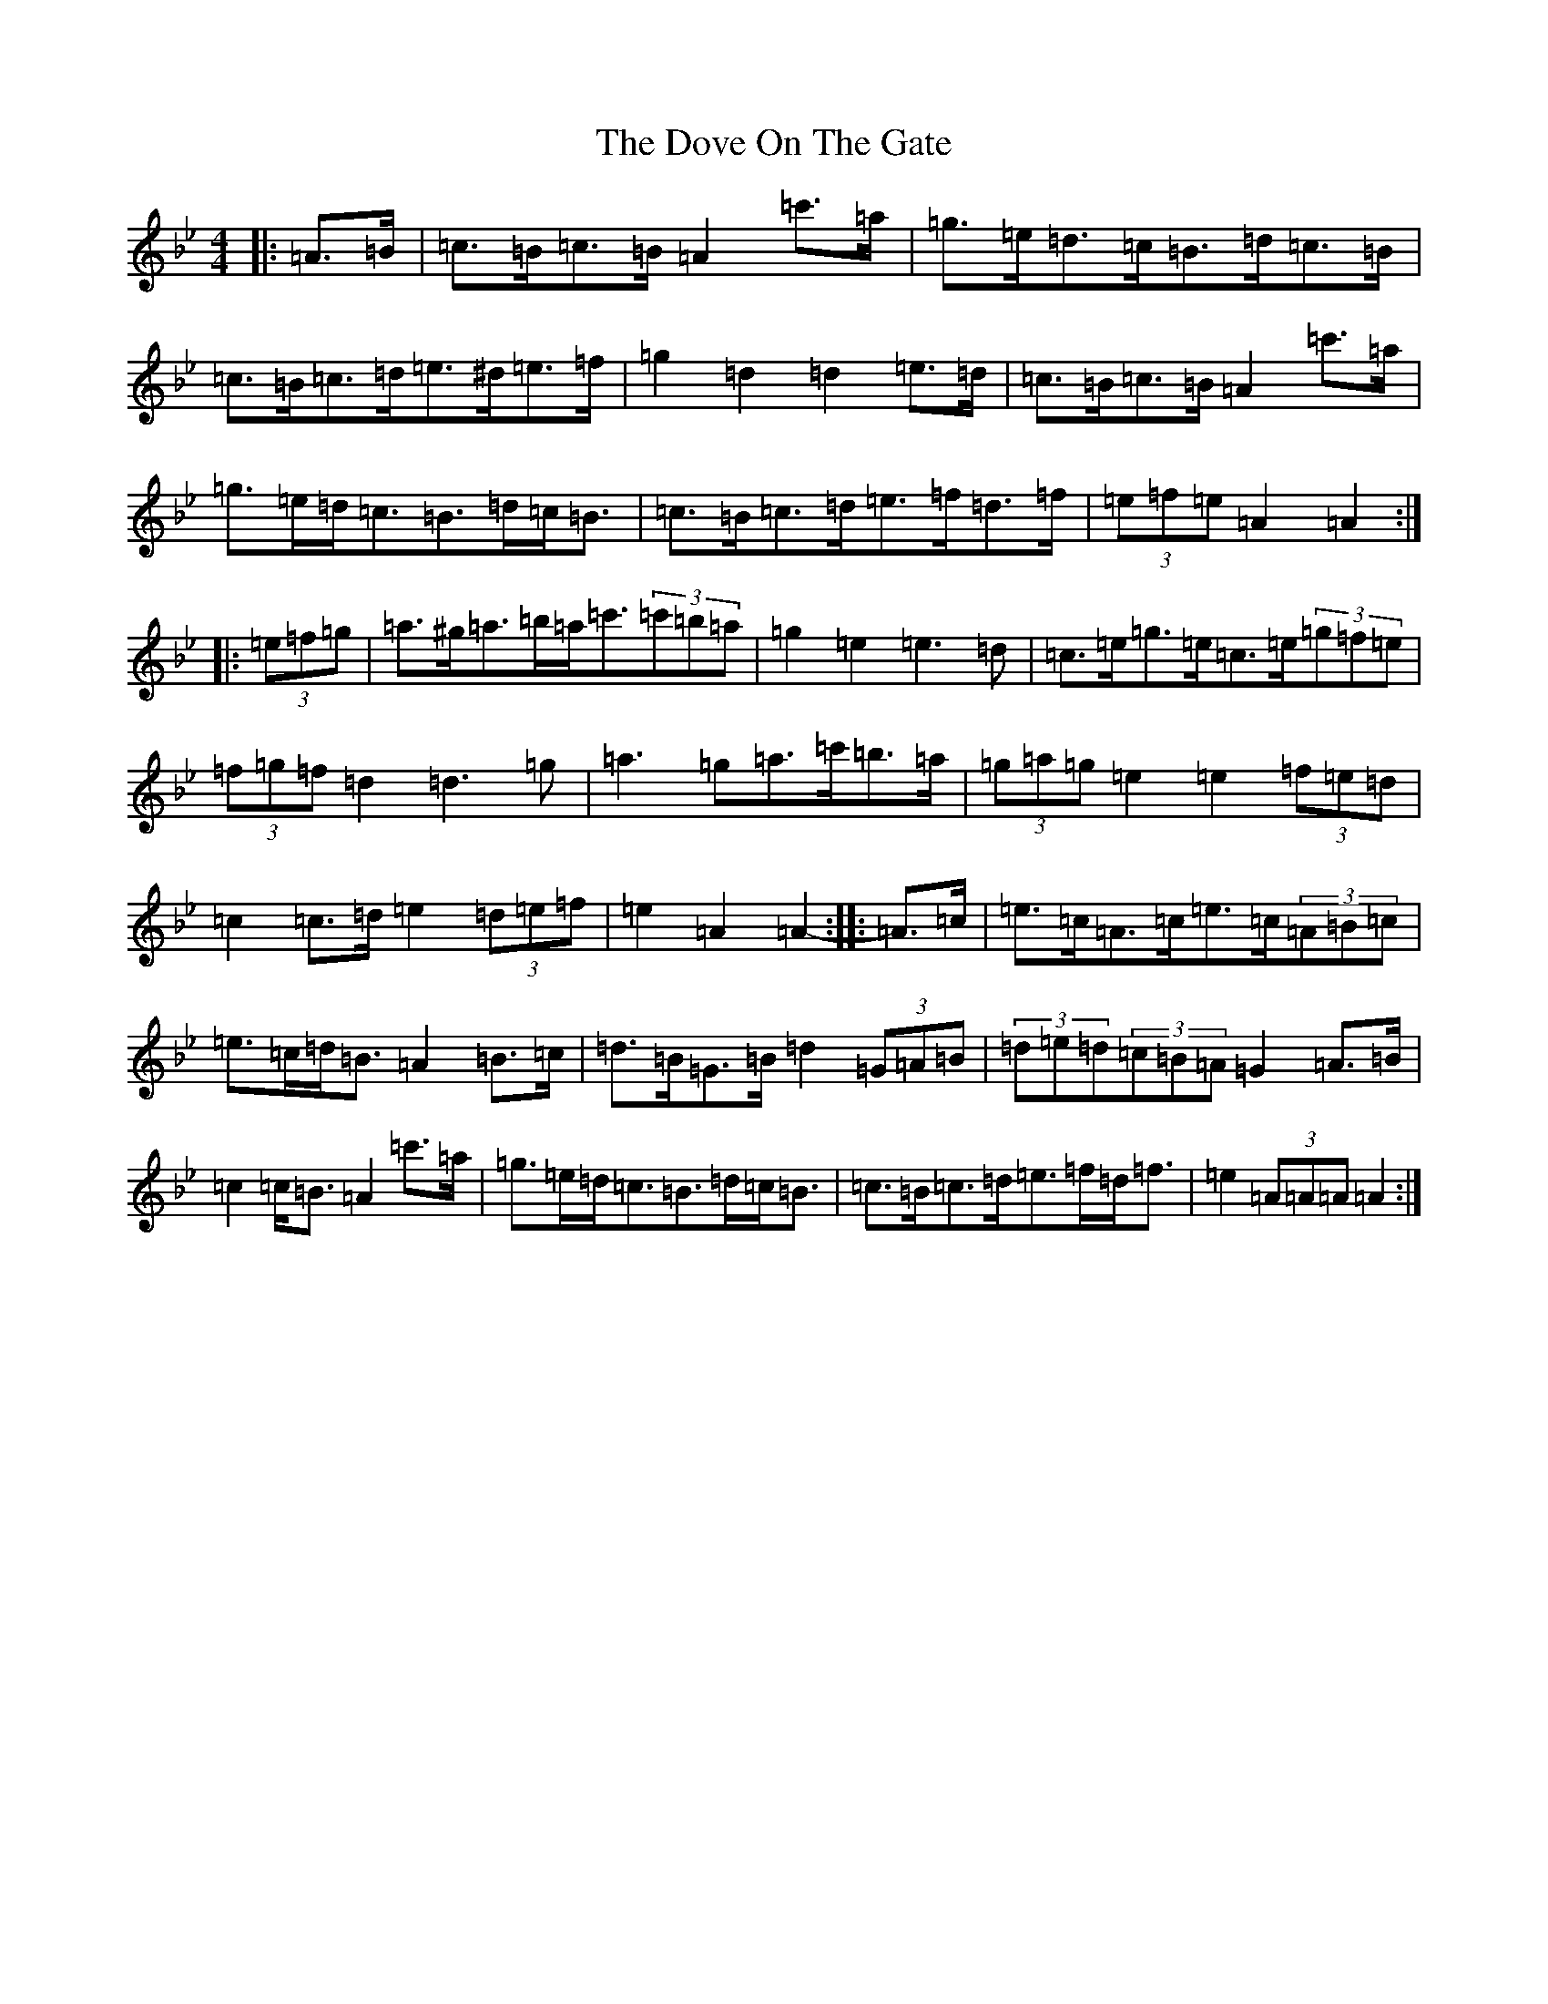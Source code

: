 X: 15661
T: Dove On The Gate, The
S: https://thesession.org/tunes/1458#setting1458
Z: E Dorian
R: reel
M: 4/4
L: 1/8
K: C Dorian
|:=A>=B|=c>=B=c>=B=A2=c'>=a|=g>=e=d>=c=B>=d=c>=B|=c>=B=c>=d=e>^d=e>=f|=g2=d2=d2=e>=d|=c>=B=c>=B=A2=c'>=a|=g>=e=d<=c=B>=d=c<=B|=c>=B=c>=d=e>=f=d>=f|(3=e=f=e=A2=A2:||:(3=e=f=g|=a>^g=a>=b=a<=c'(3=c'=b=a|=g2=e2=e3=d|=c>=e=g>=e=c>=e(3=g=f=e|(3=f=g=f=d2=d3=g|=a3=g=a>=c'=b>=a|(3=g=a=g=e2=e2(3=f=e=d|=c2=c>=d=e2(3=d=e=f|=e2=A2=A2-:||:=A>=c|=e>=c=A>=c=e>=c(3=A=B=c|=e>=c=d<=B=A2=B>=c|=d>=B=G>=B=d2(3=G=A=B|(3=d=e=d(3=c=B=A=G2=A>=B|=c2=c<=B=A2=c'>=a|=g>=e=d<=c=B>=d=c<=B|=c>=B=c>=d=e>=f=d<=f|=e2(3=A=A=A=A2:|
